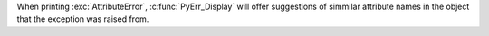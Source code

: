 When printing :exc:`AttributeError`, :c:func:`PyErr_Display` will offer
suggestions of simmilar attribute names in the object that the exception was
raised from.
